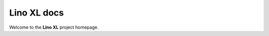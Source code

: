 .. _xl:

============
Lino XL docs
============

Welcome to the **Lino XL** project homepage.

.. py2rst::

  from lino_xl import SETUP_INFO
  print(SETUP_INFO['long_description'])


